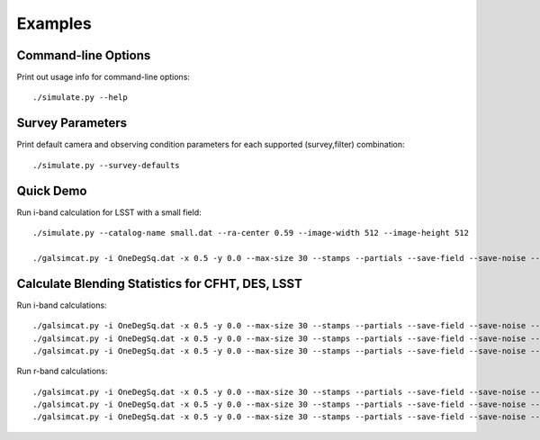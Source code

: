 Examples
========

Command-line Options
--------------------

Print out usage info for command-line options::

	./simulate.py --help

Survey Parameters
-----------------

Print default camera and observing condition parameters for each supported (survey,filter) combination::

	./simulate.py --survey-defaults

Quick Demo
----------

Run i-band calculation for LSST with a small field::

	./simulate.py --catalog-name small.dat --ra-center 0.59 --image-width 512 --image-height 512

	./galsimcat.py -i OneDegSq.dat -x 0.5 -y 0.0 --max-size 30 --stamps --partials --save-field --save-noise --airmass 1.2 --extinction 0.07 -o demo --pixel-scale 0.200 --width 512 --height 512 --exposure-time 6900

Calculate Blending Statistics for CFHT, DES, LSST
-------------------------------------------------

Run i-band calculations::

	./galsimcat.py -i OneDegSq.dat -x 0.5 -y 0.0 --max-size 30 --stamps --partials --save-field --save-noise --airmass 1.2 --extinction 0.07 -o lsst_i --pixel-scale 0.200 --width 4096 --height 4096 --exposure-time 6900 --sky-brightness 20.0 --zenith-fwhm 0.67 --zero-point 41.5 --hsm
	./galsimcat.py -i OneDegSq.dat -x 0.5 -y 0.0 --max-size 30 --stamps --partials --save-field --save-noise --airmass 1.2 --extinction 0.07 -o des_i  --pixel-scale 0.263 --width 3115 --height 3115 --exposure-time 1000 --sky-brightness 20.1 --zenith-fwhm 0.79 --zero-point 12.5 --hsm
	./galsimcat.py -i OneDegSq.dat -x 0.5 -y 0.0 --max-size 30 --stamps --partials --save-field --save-noise --airmass 1.2 --extinction 0.07 -o cfht_i --pixel-scale 0.185 --width 4428 --height 4428 --exposure-time 4300 --sky-brightness 20.3 --zenith-fwhm 0.64 --zero-point 10.0 --hsm

Run r-band calculations::

	./galsimcat.py -i OneDegSq.dat -x 0.5 -y 0.0 --max-size 30 --stamps --partials --save-field --save-noise --airmass 1.2 --extinction 0.10 -o lsst_r --pixel-scale 0.200 --width 4096 --height 4096 --exposure-time 6900 --sky-brightness 21.3 --zenith-fwhm 0.70 --zero-point 55.8 --hsm
	./galsimcat.py -i OneDegSq.dat -x 0.5 -y 0.0 --max-size 30 --stamps --partials --save-field --save-noise --airmass 1.2 --extinction 0.10 -o des_r  --pixel-scale 0.263 --width 3115 --height 3115 --exposure-time  800 --sky-brightness 21.1 --zenith-fwhm 0.79 --zero-point 16.8 --hsm
	./galsimcat.py -i OneDegSq.dat -x 0.5 -y 0.0 --max-size 30 --stamps --partials --save-field --save-noise --airmass 1.2 --extinction 0.10 -o cfht_r --pixel-scale 0.185 --width 4428 --height 4428 --exposure-time 2000 --sky-brightness 20.8 --zenith-fwhm 0.71 --zero-point 13.5 --hsm
